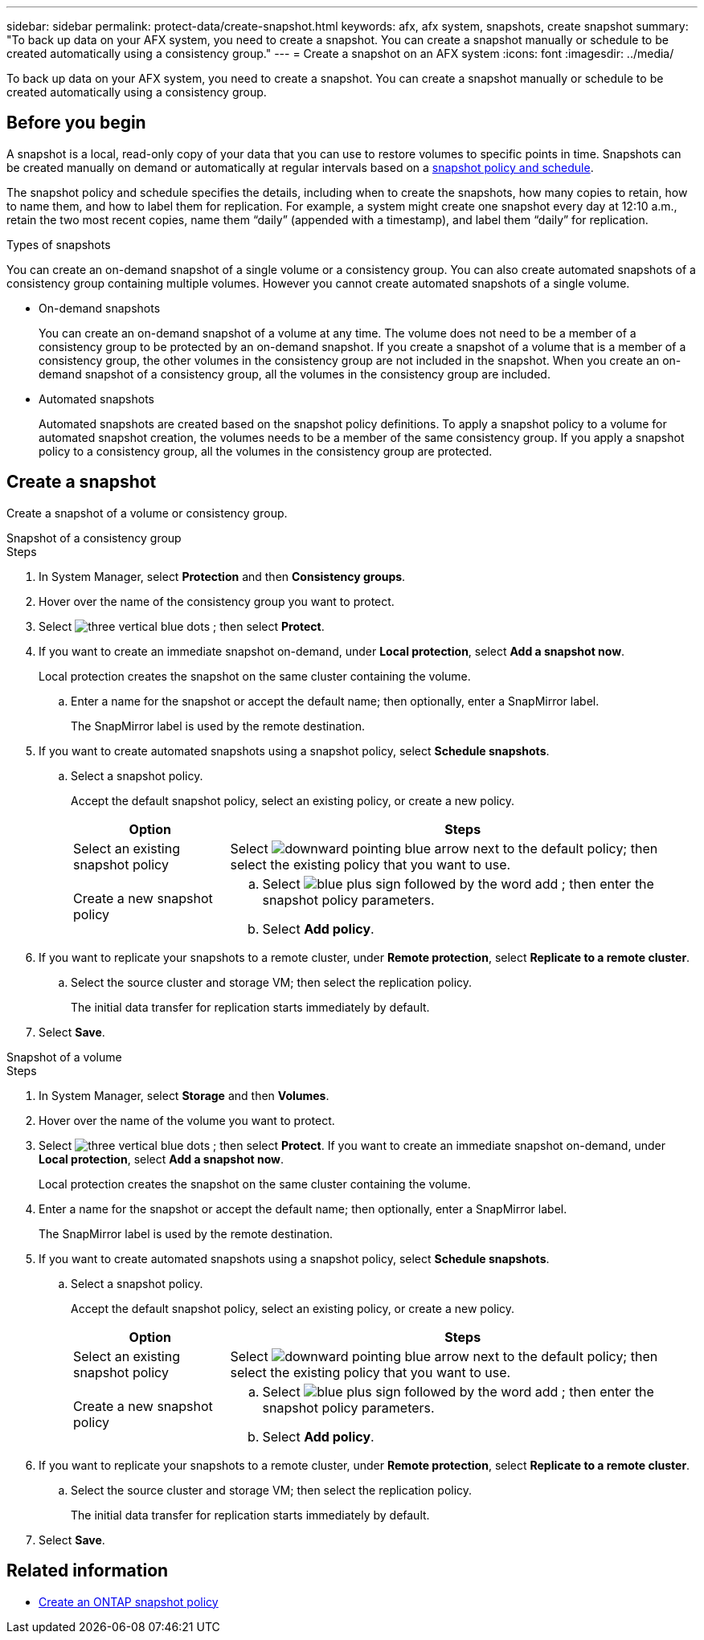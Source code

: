 ---
sidebar: sidebar
permalink: protect-data/create-snapshot.html
keywords: afx, afx system, snapshots, create snapshot
summary: "To back up data on your AFX system, you need to create a snapshot. You can create a snapshot manually or schedule to be created automatically using a consistency group."
---
= Create a snapshot on an AFX system
:icons: font
:imagesdir: ../media/

[.lead]
To back up data on your AFX system, you need to create a snapshot. You can create a snapshot manually or schedule to be created automatically using a consistency group.

== Before you begin

A snapshot is a local, read-only copy of your data that you can use to restore volumes to specific points in time. Snapshots can be created manually on demand or automatically at regular intervals based on a link:policies-schedules.html[snapshot policy and schedule].

The snapshot policy and schedule specifies the details, including when to create the snapshots, how many copies to retain, how to name them, and how to label them for replication. For example, a system might create one snapshot every day at 12:10 a.m., retain the two most recent copies, name them “daily” (appended with a timestamp), and label them “daily” for replication.

.Types of snapshots

You can create an on-demand snapshot of a single volume or a consistency group.  You can also create automated snapshots of a consistency group containing multiple volumes. However you cannot create automated snapshots of a single volume.

* On-demand snapshots
+
You can create an on-demand snapshot of a volume at any time. The volume does not need to be a member of a consistency group to be protected by an on-demand snapshot.  If you create a snapshot of a volume that is a member of a consistency group, the other volumes in the consistency group are not included in the snapshot. When you create an on-demand snapshot of a consistency group, all the volumes in the consistency group are included.

* Automated snapshots
+
Automated snapshots are created based on the snapshot policy definitions. To apply a snapshot policy to a volume for automated snapshot creation, the volumes needs to be a member of the same consistency group. If you apply a snapshot policy to a consistency group, all the volumes in the consistency group are protected.

== Create a snapshot

Create a snapshot of a volume or consistency group.

// start tabbed area

[role="tabbed-block"]
====

.Snapshot of a consistency group
--
.Steps

. In System Manager, select *Protection* and then *Consistency groups*.
. Hover over the name of the consistency group you want to protect.
. Select image:icon_kabob.gif[three vertical blue dots] ; then select *Protect*.

. If you want to create an immediate snapshot on-demand, under *Local protection*, select *Add a snapshot now*.
+
Local protection creates the snapshot on the same cluster containing the volume.
+
.. Enter a name for the snapshot or accept the default name; then optionally, enter a SnapMirror label.
+
The SnapMirror label is used by the remote destination.

. If you want to create automated snapshots using a snapshot policy, select *Schedule snapshots*.
.. Select a snapshot policy.
+
Accept the default snapshot policy, select an existing policy, or create a new policy.
+
[cols="2,6a" options="header"]
|===
// header row
| Option
| Steps

| Select an existing snapshot policy
a| Select image:icon_dropdown_arrow.gif[downward pointing blue arrow] next to the default policy; then select the existing policy that you want to use.

| Create a new snapshot policy
a|
.. Select image:icon_add.gif[blue plus sign followed by the word add] ; then enter the snapshot policy parameters.
.. Select *Add policy*.

// table end
|===

. If you want to replicate your snapshots to a remote cluster, under *Remote protection*, select *Replicate to a remote cluster*.
.. Select the source cluster and storage VM; then select the replication policy. 
+
The initial data transfer for replication starts immediately by default.  
. Select *Save*.

--

.Snapshot of a volume
--
.Steps

. In System Manager, select *Storage* and then *Volumes*.
. Hover over the name of the volume you want to protect.
. Select image:icon_kabob.gif[three vertical blue dots] ; then select *Protect*.
 If you want to create an immediate snapshot on-demand, under *Local protection*, select *Add a snapshot now*.
+
Local protection creates the snapshot on the same cluster containing the volume.
+
. Enter a name for the snapshot or accept the default name; then optionally, enter a SnapMirror label.
+
The SnapMirror label is used by the remote destination.
. If you want to create automated snapshots using a snapshot policy, select *Schedule snapshots*.
.. Select a snapshot policy.
+
Accept the default snapshot policy, select an existing policy, or create a new policy.
+
[cols="2,6a" options="header"]
|===
// header row
| Option
| Steps

| Select an existing snapshot policy
a| Select image:icon_dropdown_arrow.gif[downward pointing blue arrow] next to the default policy; then select the existing policy that you want to use.

| Create a new snapshot policy
a|
.. Select image:icon_add.gif[blue plus sign followed by the word add] ; then enter the snapshot policy parameters.
.. Select *Add policy*.

// table end
|===

. If you want to replicate your snapshots to a remote cluster, under *Remote protection*, select *Replicate to a remote cluster*.
.. Select the source cluster and storage VM; then select the replication policy. 
+
The initial data transfer for replication starts immediately by default.  
. Select *Save*.
--

====

// end tabbed area

== Related information

* https://docs.netapp.com/us-en/ontap/data-protection/create-snapshot-policy-task.html[Create an ONTAP snapshot policy^]
